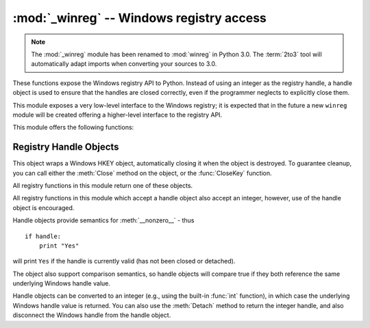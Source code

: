 :mod:`_winreg` -- Windows registry access
=========================================

.. module:: _winreg
   :platform: Windows
   :synopsis: Routines and objects for manipulating the Windows registry.
.. sectionauthor:: Mark Hammond <MarkH@ActiveState.com>

.. note::
   The :mod:`_winreg` module has been renamed to :mod:`winreg` in Python 3.0.
   The :term:`2to3` tool will automatically adapt imports when converting your
   sources to 3.0.


.. versionadded:: 2.0

These functions expose the Windows registry API to Python.  Instead of using an
integer as the registry handle, a handle object is used to ensure that the
handles are closed correctly, even if the programmer neglects to explicitly
close them.

This module exposes a very low-level interface to the Windows registry; it is
expected that in the future a new ``winreg``  module will be created offering a
higher-level interface to the registry API.

This module offers the following functions:


.. function:: CloseKey(hkey)

   Closes a previously opened registry key. The hkey argument specifies a
   previously opened key.

   Note that if *hkey* is not closed using this method (or via
   :meth:`handle.Close`), it is closed when the *hkey* object is destroyed by
   Python.


.. function:: ConnectRegistry(computer_name, key)

   Establishes a connection to a predefined registry handle on  another computer,
   and returns a :dfn:`handle object`

   *computer_name* is the name of the remote computer, of the  form
   ``r"\\computername"``.  If ``None``, the local computer is used.

   *key* is the predefined handle to connect to.

   The return value is the handle of the opened key. If the function fails, a
   :exc:`WindowsError` exception is  raised.


.. function:: CreateKey(key, sub_key)

   Creates or opens the specified key, returning a :dfn:`handle object`

   *key* is an already open key, or one of the predefined  :const:`HKEY_\*`
   constants.

   *sub_key* is a string that names the key this method opens  or creates.

   If *key* is one of the predefined keys, *sub_key* may  be ``None``. In that
   case, the handle returned is the same key handle  passed in to the function.

   If the key already exists, this function opens the existing key.

   The return value is the handle of the opened key. If the function fails, a
   :exc:`WindowsError` exception is  raised.


.. function:: CreateKeyEx(key, sub_key[, res=0[, sam=KEY_ALL_ACCESS]])

   Creates or opens the specified key, returning a :dfn:`handle object`

   *key* is an already open key, or one of the predefined :const:`HKEY_\*`
   constants.

   *sub_key* is a string that names the key this method opens or creates.

   *res* is a reserved integer, and must be zero. The default is zero.

   *sam* is an integer that specifies an access mask that describes the desired
   security access for the key. Default is :const:`KEY_ALL_ACCESS`

   If *key* is one of the predefined keys, *sub_key* may  be ``None``. In that
   case, the handle returned is the same key handle  passed in to the function.

   If the key already exists, this function opens the existing key.

   The return value is the handle of the opened key. If the function fails, a
   :exc:`WindowsError` exception is raised.

.. versionadded:: 2.7


.. function:: DeleteKey(key, sub_key)

   Deletes the specified key.

   *key* is an already open key, or any one of the predefined :const:`HKEY_\*`
   constants.

   *sub_key* is a string that must be a subkey of the key identified by the *key*
   parameter.  This value must not be ``None``, and the key may not have subkeys.

   *This method can not delete keys with subkeys.*

   If the method succeeds, the entire key, including all of its values, is removed.
   If the method fails, a :exc:`WindowsError`  exception is raised.


.. function:: DeleteKeyEx(key, sub_key[, sam=KEY_WOW64_64KEY[, res=0]])

   Deletes the specified key.

   .. note::
      The :func:`DeleteKeyEx` function is implemented with the RegDeleteKeyEx
      Windows API function, which is specific to 64-bit versions of Windows.
      See http://msdn.microsoft.com/en-us/library/ms724847%28VS.85%29.aspx

   *key* is an already open key, or any one of the predefined :const:`HKEY_\*`
   constants.

   *sub_key* is a string that must be a subkey of the key identified by the
   *key* parameter. This value must not be ``None``, and the key may not have
   subkeys.

   *res* is a reserved integer, and must be zero. The default is zero.

   *sam* is an integer that specifies an access mask that describes the
   desired security access for the key. Default is :const:`KEY_WOW64_64KEY`

   *This method can not delete keys with subkeys.*

   If the method succeeds, the entire key, including all of its values, is
   removed. If the method fails, a :exc:`WindowsError` exception is raised.

   On unsupported Windows versions, :exc:`NotImplementedError` is raised.

.. versionadded:: 2.7


.. function:: DeleteValue(key, value)

   Removes a named value from a registry key.

   *key* is an already open key, or one of the predefined  :const:`HKEY_\*`
   constants.

   *value* is a string that identifies the value to remove.


.. function:: EnumKey(key, index)

   Enumerates subkeys of an open registry key, returning a string.

   *key* is an already open key, or any one of the predefined  :const:`HKEY_\*`
   constants.

   *index* is an integer that identifies the index of the key to  retrieve.

   The function retrieves the name of one subkey each time it  is called.  It is
   typically called repeatedly until a  :exc:`WindowsError` exception  is
   raised, indicating, no more values are available.


.. function:: EnumValue(key, index)

   Enumerates values of an open registry key, returning a tuple.

   *key* is an already open key, or any one of the predefined  :const:`HKEY_\*`
   constants.

   *index* is an integer that identifies the index of the value  to retrieve.

   The function retrieves the name of one subkey each time it is  called. It is
   typically called repeatedly, until a  :exc:`WindowsError` exception is
   raised, indicating  no more values.

   The result is a tuple of 3 items:

   +-------+--------------------------------------------+
   | Index | Meaning                                    |
   +=======+============================================+
   | ``0`` | A string that identifies the value name    |
   +-------+--------------------------------------------+
   | ``1`` | An object that holds the value data, and   |
   |       | whose type depends on the underlying       |
   |       | registry type                              |
   +-------+--------------------------------------------+
   | ``2`` | An integer that identifies the type of the |
   |       | value data                                 |
   +-------+--------------------------------------------+


.. function:: ExpandEnvironmentStrings(unicode)

   Expands environment strings %NAME% in unicode string like const:`REG_EXPAND_SZ`::

      >>> ExpandEnvironmentStrings(u"%windir%")
      u"C:\\Windows"

   .. versionadded:: 2.6


.. function:: FlushKey(key)

   Writes all the attributes of a key to the registry.

   *key* is an already open key, or one of the predefined  :const:`HKEY_\*`
   constants.

   It is not necessary to call :func:`FlushKey` to change a key. Registry changes are
   flushed to disk by the registry using its lazy  flusher.  Registry changes are
   also flushed to disk at system  shutdown.  Unlike :func:`CloseKey`, the
   :func:`FlushKey` method  returns only when all the data has been written to the
   registry. An application should only call :func:`FlushKey` if it requires
   absolute  certainty that registry changes are on disk.

   .. note::

      If you don't know whether a :func:`FlushKey` call is required, it  probably
      isn't.


.. function:: LoadKey(key, sub_key, file_name)

   Creates a subkey under the specified key and stores registration  information
   from a specified file into that subkey.

   *key* is an already open key, or any of the predefined :const:`HKEY_\*`
   constants.

   *sub_key* is a string that identifies the sub_key to load.

   *file_name* is the name of the file to load registry data from. This file must
   have been created with the :func:`SaveKey` function. Under the file allocation
   table (FAT) file system, the filename may not have an extension.

   A call to LoadKey() fails if the calling process does not have the
   :const:`SE_RESTORE_PRIVILEGE` privilege. Note that privileges are different than
   permissions - see the Win32 documentation for more details.

   If *key* is a handle returned by :func:`ConnectRegistry`,  then the path
   specified in *fileName* is relative to the  remote computer.

   The Win32 documentation implies *key* must be in the  :const:`HKEY_USER` or
   :const:`HKEY_LOCAL_MACHINE` tree. This may or may not be true.


.. function:: OpenKey(key, sub_key[, res=0][, sam=KEY_READ])

   Opens the specified key, returning a :dfn:`handle object`

   *key* is an already open key, or any one of the predefined :const:`HKEY_\*`
   constants.

   *sub_key* is a string that identifies the sub_key to open.

   *res* is a reserved integer, and must be zero.  The default is zero.

   *sam* is an integer that specifies an access mask that describes  the desired
   security access for the key.  Default is :const:`KEY_READ`

   The result is a new handle to the specified key.

   If the function fails, :exc:`WindowsError` is raised.


.. function:: OpenKeyEx()

   The functionality of :func:`OpenKeyEx` is provided via :func:`OpenKey`, by the
   use of default arguments.


.. function:: QueryInfoKey(key)

   Returns information about a key, as a tuple.

   *key* is an already open key, or one of the predefined  :const:`HKEY_\*`
   constants.

   The result is a tuple of 3 items:

   +-------+---------------------------------------------+
   | Index | Meaning                                     |
   +=======+=============================================+
   | ``0`` | An integer giving the number of sub keys    |
   |       | this key has.                               |
   +-------+---------------------------------------------+
   | ``1`` | An integer giving the number of values this |
   |       | key has.                                    |
   +-------+---------------------------------------------+
   | ``2`` | A long integer giving when the key was last |
   |       | modified (if available) as 100's of         |
   |       | nanoseconds since Jan 1, 1600.              |
   +-------+---------------------------------------------+


.. function:: QueryValue(key, sub_key)

   Retrieves the unnamed value for a key, as a string

   *key* is an already open key, or one of the predefined  :const:`HKEY_\*`
   constants.

   *sub_key* is a string that holds the name of the subkey with which  the value is
   associated.  If this parameter is ``None`` or empty, the  function retrieves the
   value set by the :func:`SetValue` method  for the key identified by *key*.

   Values in the registry have name, type, and data components. This method
   retrieves the data for a key's first value that has a NULL name. But the
   underlying API call doesn't return the type, so always use
   :func:`QueryValueEx` if possible.


.. function:: QueryValueEx(key, value_name)

   Retrieves the type and data for a specified value name associated with  an open
   registry key.

   *key* is an already open key, or one of the predefined  :const:`HKEY_\*`
   constants.

   *value_name* is a string indicating the value to query.

   The result is a tuple of 2 items:

   +-------+-----------------------------------------+
   | Index | Meaning                                 |
   +=======+=========================================+
   | ``0`` | The value of the registry item.         |
   +-------+-----------------------------------------+
   | ``1`` | An integer giving the registry type for |
   |       | this value.                             |
   +-------+-----------------------------------------+


.. function:: SaveKey(key, file_name)

   Saves the specified key, and all its subkeys to the specified file.

   *key* is an already open key, or one of the predefined  :const:`HKEY_\*`
   constants.

   *file_name* is the name of the file to save registry data to. This file cannot
   already exist. If this filename includes an extension, it cannot be used on file
   allocation table (FAT) file systems by the :meth:`LoadKey`, :meth:`ReplaceKey`
   or  :meth:`RestoreKey` methods.

   If *key* represents a key on a remote computer, the path  described by
   *file_name* is relative to the remote computer. The caller of this method must
   possess the :const:`SeBackupPrivilege`  security privilege.  Note that
   privileges are different than permissions  - see the Win32 documentation for
   more details.

   This function passes NULL for *security_attributes* to the API.


.. function:: SetValue(key, sub_key, type, value)

   Associates a value with a specified key.

   *key* is an already open key, or one of the predefined  :const:`HKEY_\*`
   constants.

   *sub_key* is a string that names the subkey with which the value  is associated.

   *type* is an integer that specifies the type of the data. Currently this must be
   :const:`REG_SZ`, meaning only strings are supported.  Use the :func:`SetValueEx`
   function for support for other data types.

   *value* is a string that specifies the new value.

   If the key specified by the *sub_key* parameter does not exist, the SetValue
   function creates it.

   Value lengths are limited by available memory. Long values (more than 2048
   bytes) should be stored as files with the filenames stored in the configuration
   registry.  This helps the registry perform efficiently.

   The key identified by the *key* parameter must have been  opened with
   :const:`KEY_SET_VALUE` access.


.. function:: SetValueEx(key, value_name, reserved, type, value)

   Stores data in the value field of an open registry key.

   *key* is an already open key, or one of the predefined  :const:`HKEY_\*`
   constants.

   *value_name* is a string that names the subkey with which the  value is
   associated.

   *type* is an integer that specifies the type of the data.   This should be one
   of the following constants defined in this module:

   +----------------------------------+---------------------------------------------+
   | Constant                         | Meaning                                     |
   +==================================+=============================================+
   | :const:`REG_BINARY`              | Binary data in any form.                    |
   +----------------------------------+---------------------------------------------+
   | :const:`REG_DWORD`               | A 32-bit number.                            |
   +----------------------------------+---------------------------------------------+
   | :const:`REG_DWORD_LITTLE_ENDIAN` | A 32-bit number in little-endian format.    |
   +----------------------------------+---------------------------------------------+
   | :const:`REG_DWORD_BIG_ENDIAN`    | A 32-bit number in big-endian format.       |
   +----------------------------------+---------------------------------------------+
   | :const:`REG_EXPAND_SZ`           | Null-terminated string containing           |
   |                                  | references to environment variables         |
   |                                  | (``%PATH%``).                               |
   +----------------------------------+---------------------------------------------+
   | :const:`REG_LINK`                | A Unicode symbolic link.                    |
   +----------------------------------+---------------------------------------------+
   | :const:`REG_MULTI_SZ`            | A sequence of null-terminated strings,      |
   |                                  | terminated by two null characters.  (Python |
   |                                  | handles  this termination automatically.)   |
   +----------------------------------+---------------------------------------------+
   | :const:`REG_NONE`                | No defined value type.                      |
   +----------------------------------+---------------------------------------------+
   | :const:`REG_RESOURCE_LIST`       | A device-driver resource list.              |
   +----------------------------------+---------------------------------------------+
   | :const:`REG_SZ`                  | A null-terminated string.                   |
   +----------------------------------+---------------------------------------------+

   *reserved* can be anything - zero is always passed to the  API.

   *value* is a string that specifies the new value.

   This method can also set additional value and type information for the specified
   key.  The key identified by the key parameter must have been opened with
   :const:`KEY_SET_VALUE` access.

   To open the key, use the :func:`CreateKey` or  :func:`OpenKey` methods.

   Value lengths are limited by available memory. Long values (more than 2048
   bytes) should be stored as files with the filenames stored in the configuration
   registry.  This helps the registry perform efficiently.


.. function:: DisableReflectionKey(key)

   Disables registry reflection for 32-bit processes running on a 64-bit
   Operating System.

   *key* is an already open key, or one of the predefined :const:`HKEY_\*`
   constants.

   Will generally raise :exc:`NotImplemented` if executed on a 32-bit
   Operating System.

   If the key is not on the reflection list, the function succeeds but has no
   effect. Disabling reflection for a key does not affect reflection of any
   subkeys.


.. function:: EnableReflectionKey(key)

   Restores registry reflection for the specified disabled key.

   *key* is an already open key, or one of the predefined :const:`HKEY_\*`
   constants.

   Will generally raise :exc:`NotImplemented` if executed on a 32-bit
   Operating System.

   Restoring reflection for a key does not affect reflection of any subkeys.


.. function:: QueryReflectionKey(key)

   Determines the reflection state for the specified key.

   *key* is an already open key, or one of the predefined :const:`HKEY_\*`
   constants.

   Returns ``True`` if reflection is disabled.

   Will generally raise :exc:`NotImplemented` if executed on a 32-bit
   Operating System.


.. _handle-object:

Registry Handle Objects
-----------------------

This object wraps a Windows HKEY object, automatically closing it when the
object is destroyed.  To guarantee cleanup, you can call either the
:meth:`Close` method on the object, or the  :func:`CloseKey` function.

All registry functions in this module return one of these objects.

All registry functions in this module which accept a handle object  also accept
an integer, however, use of the handle object is  encouraged.

Handle objects provide semantics for :meth:`__nonzero__` - thus  ::

   if handle:
       print "Yes"

will print ``Yes`` if the handle is currently valid (has not been closed or
detached).

The object also support comparison semantics, so handle objects will compare
true if they both reference the same underlying Windows handle value.

Handle objects can be converted to an integer (e.g., using the built-in
:func:`int` function), in which case the underlying Windows handle value is
returned.  You can also use the  :meth:`Detach` method to return the integer
handle, and also disconnect the Windows handle from the handle object.


.. method:: PyHKEY.Close()

   Closes the underlying Windows handle.

   If the handle is already closed, no error is raised.


.. method:: PyHKEY.Detach()

   Detaches the Windows handle from the handle object.

   The result is an integer (or long on 64 bit Windows) that holds the value of the
   handle before it is detached.  If the handle is already detached or closed, this
   will return zero.

   After calling this function, the handle is effectively invalidated, but the
   handle is not closed.  You would call this function when  you need the
   underlying Win32 handle to exist beyond the lifetime  of the handle object.

.. method:: PyHKEY.__enter__()
            PyHKEY.__exit__(\*exc_info)

   The HKEY object implements :meth:`__enter__` and :meth:`__exit__` and thus
   supports the context protocol for the :keyword:`with` statement::

      with OpenKey(HKEY_LOCAL_MACHINE, "foo") as key:
          # ... work with key ...

   will automatically close *key* when control leaves the :keyword:`with` block.

   .. versionadded:: 2.6


